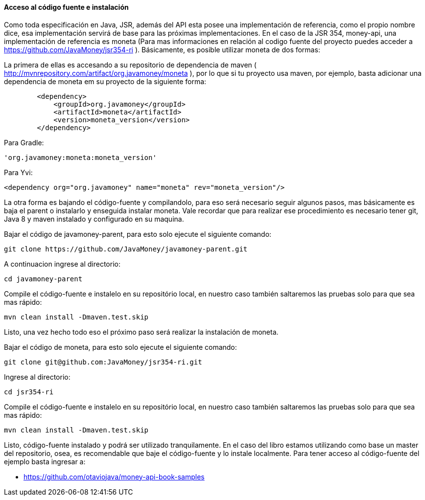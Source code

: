 
==== Acceso al código fuente e instalación

Como toda especificación en Java, JSR, además del API esta posee una implementación de referencia, como el propio nombre dice, esa implementación servirá de base para las próximas implementaciones. En el caso de la JSR 354, money-api, una implementación de referencia es moneta (Para mas informaciones en relación al codigo fuente del proyecto puedes acceder a 
https://github.com/JavaMoney/jsr354-ri[https://github.com/JavaMoney/jsr354-ri]
). Básicamente, es posible utilizar moneta de dos formas:

La primera de ellas es accesando a su repositorio de dependencia de maven (
http://mvnrepository.com/artifact/org.javamoney/moneta[http://mvnrepository.com/artifact/org.javamoney/moneta]
), por lo que si tu proyecto usa maven, por ejemplo, basta adicionar una dependencia de moneta em su proyecto de la siguiente forma:


----
        <dependency>
            <groupId>org.javamoney</groupId>
            <artifactId>moneta</artifactId>
            <version>moneta_version</version>
        </dependency>
----


Para Gradle:


----
'org.javamoney:moneta:moneta_version'
----


Para Yvi:


----
<dependency org="org.javamoney" name="moneta" rev="moneta_version"/>
----


La otra forma es bajando el código-fuente y compilandolo, para eso será necesario seguir algunos pasos, mas básicamente es baja el parent o instalarlo y enseguida instalar moneta. Vale recordar que para realizar ese procedimiento es necesario tener git, Java 8 y maven instalado y configurado en su maquina.

Bajar el código de javamoney-parent, para esto solo ejecute el siguiente comando:


----
git clone https://github.com/JavaMoney/javamoney-parent.git
----


A continuacion ingrese al directorio:


----
cd javamoney-parent
----


Compile el código-fuente e instalelo en su repositório local, en nuestro caso también saltaremos las pruebas solo para que sea mas rápido:


----
mvn clean install -Dmaven.test.skip
----


Listo, una vez hecho todo eso el próximo paso será realizar la instalación de moneta.

Bajar el código de moneta, para esto solo ejecute el siguiente comando:


----
git clone git@github.com:JavaMoney/jsr354-ri.git
----


Ingrese al directorio:


----
cd jsr354-ri
----


Compile el código-fuente e instalelo en su repositório local, en nuestro caso también saltaremos las pruebas solo para que sea mas rápido:


----
mvn clean install -Dmaven.test.skip
----


Listo, código-fuente instalado y podrá ser utilizado tranquilamente. En el caso del libro estamos utilizando como base un master del repositorio, osea, es recomendable que baje el código-fuente y lo instale localmente. Para tener acceso al código-fuente del ejemplo basta ingresar a:

* https://github.com/otaviojava/money-api-book-samples[https://github.com/otaviojava/money-api-book-samples]